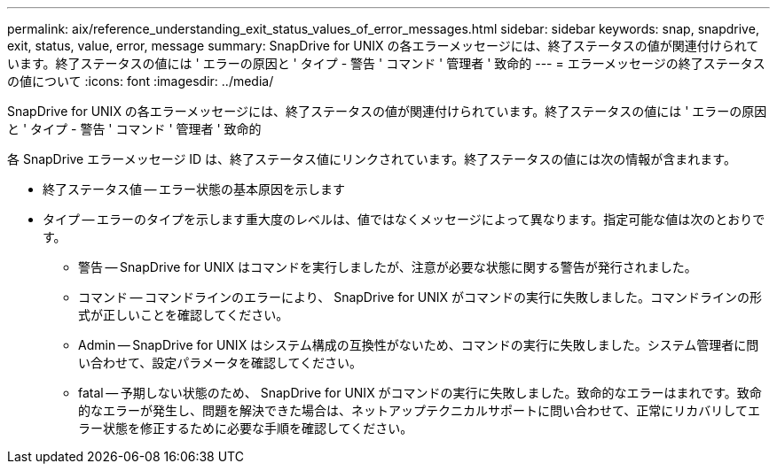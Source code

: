 ---
permalink: aix/reference_understanding_exit_status_values_of_error_messages.html 
sidebar: sidebar 
keywords: snap, snapdrive, exit, status, value, error, message 
summary: SnapDrive for UNIX の各エラーメッセージには、終了ステータスの値が関連付けられています。終了ステータスの値には ' エラーの原因と ' タイプ - 警告 ' コマンド ' 管理者 ' 致命的 
---
= エラーメッセージの終了ステータスの値について
:icons: font
:imagesdir: ../media/


[role="lead"]
SnapDrive for UNIX の各エラーメッセージには、終了ステータスの値が関連付けられています。終了ステータスの値には ' エラーの原因と ' タイプ - 警告 ' コマンド ' 管理者 ' 致命的

各 SnapDrive エラーメッセージ ID は、終了ステータス値にリンクされています。終了ステータスの値には次の情報が含まれます。

* 終了ステータス値 -- エラー状態の基本原因を示します
* タイプ -- エラーのタイプを示します重大度のレベルは、値ではなくメッセージによって異なります。指定可能な値は次のとおりです。
+
** 警告 -- SnapDrive for UNIX はコマンドを実行しましたが、注意が必要な状態に関する警告が発行されました。
** コマンド -- コマンドラインのエラーにより、 SnapDrive for UNIX がコマンドの実行に失敗しました。コマンドラインの形式が正しいことを確認してください。
** Admin -- SnapDrive for UNIX はシステム構成の互換性がないため、コマンドの実行に失敗しました。システム管理者に問い合わせて、設定パラメータを確認してください。
** fatal -- 予期しない状態のため、 SnapDrive for UNIX がコマンドの実行に失敗しました。致命的なエラーはまれです。致命的なエラーが発生し、問題を解決できた場合は、ネットアップテクニカルサポートに問い合わせて、正常にリカバリしてエラー状態を修正するために必要な手順を確認してください。



